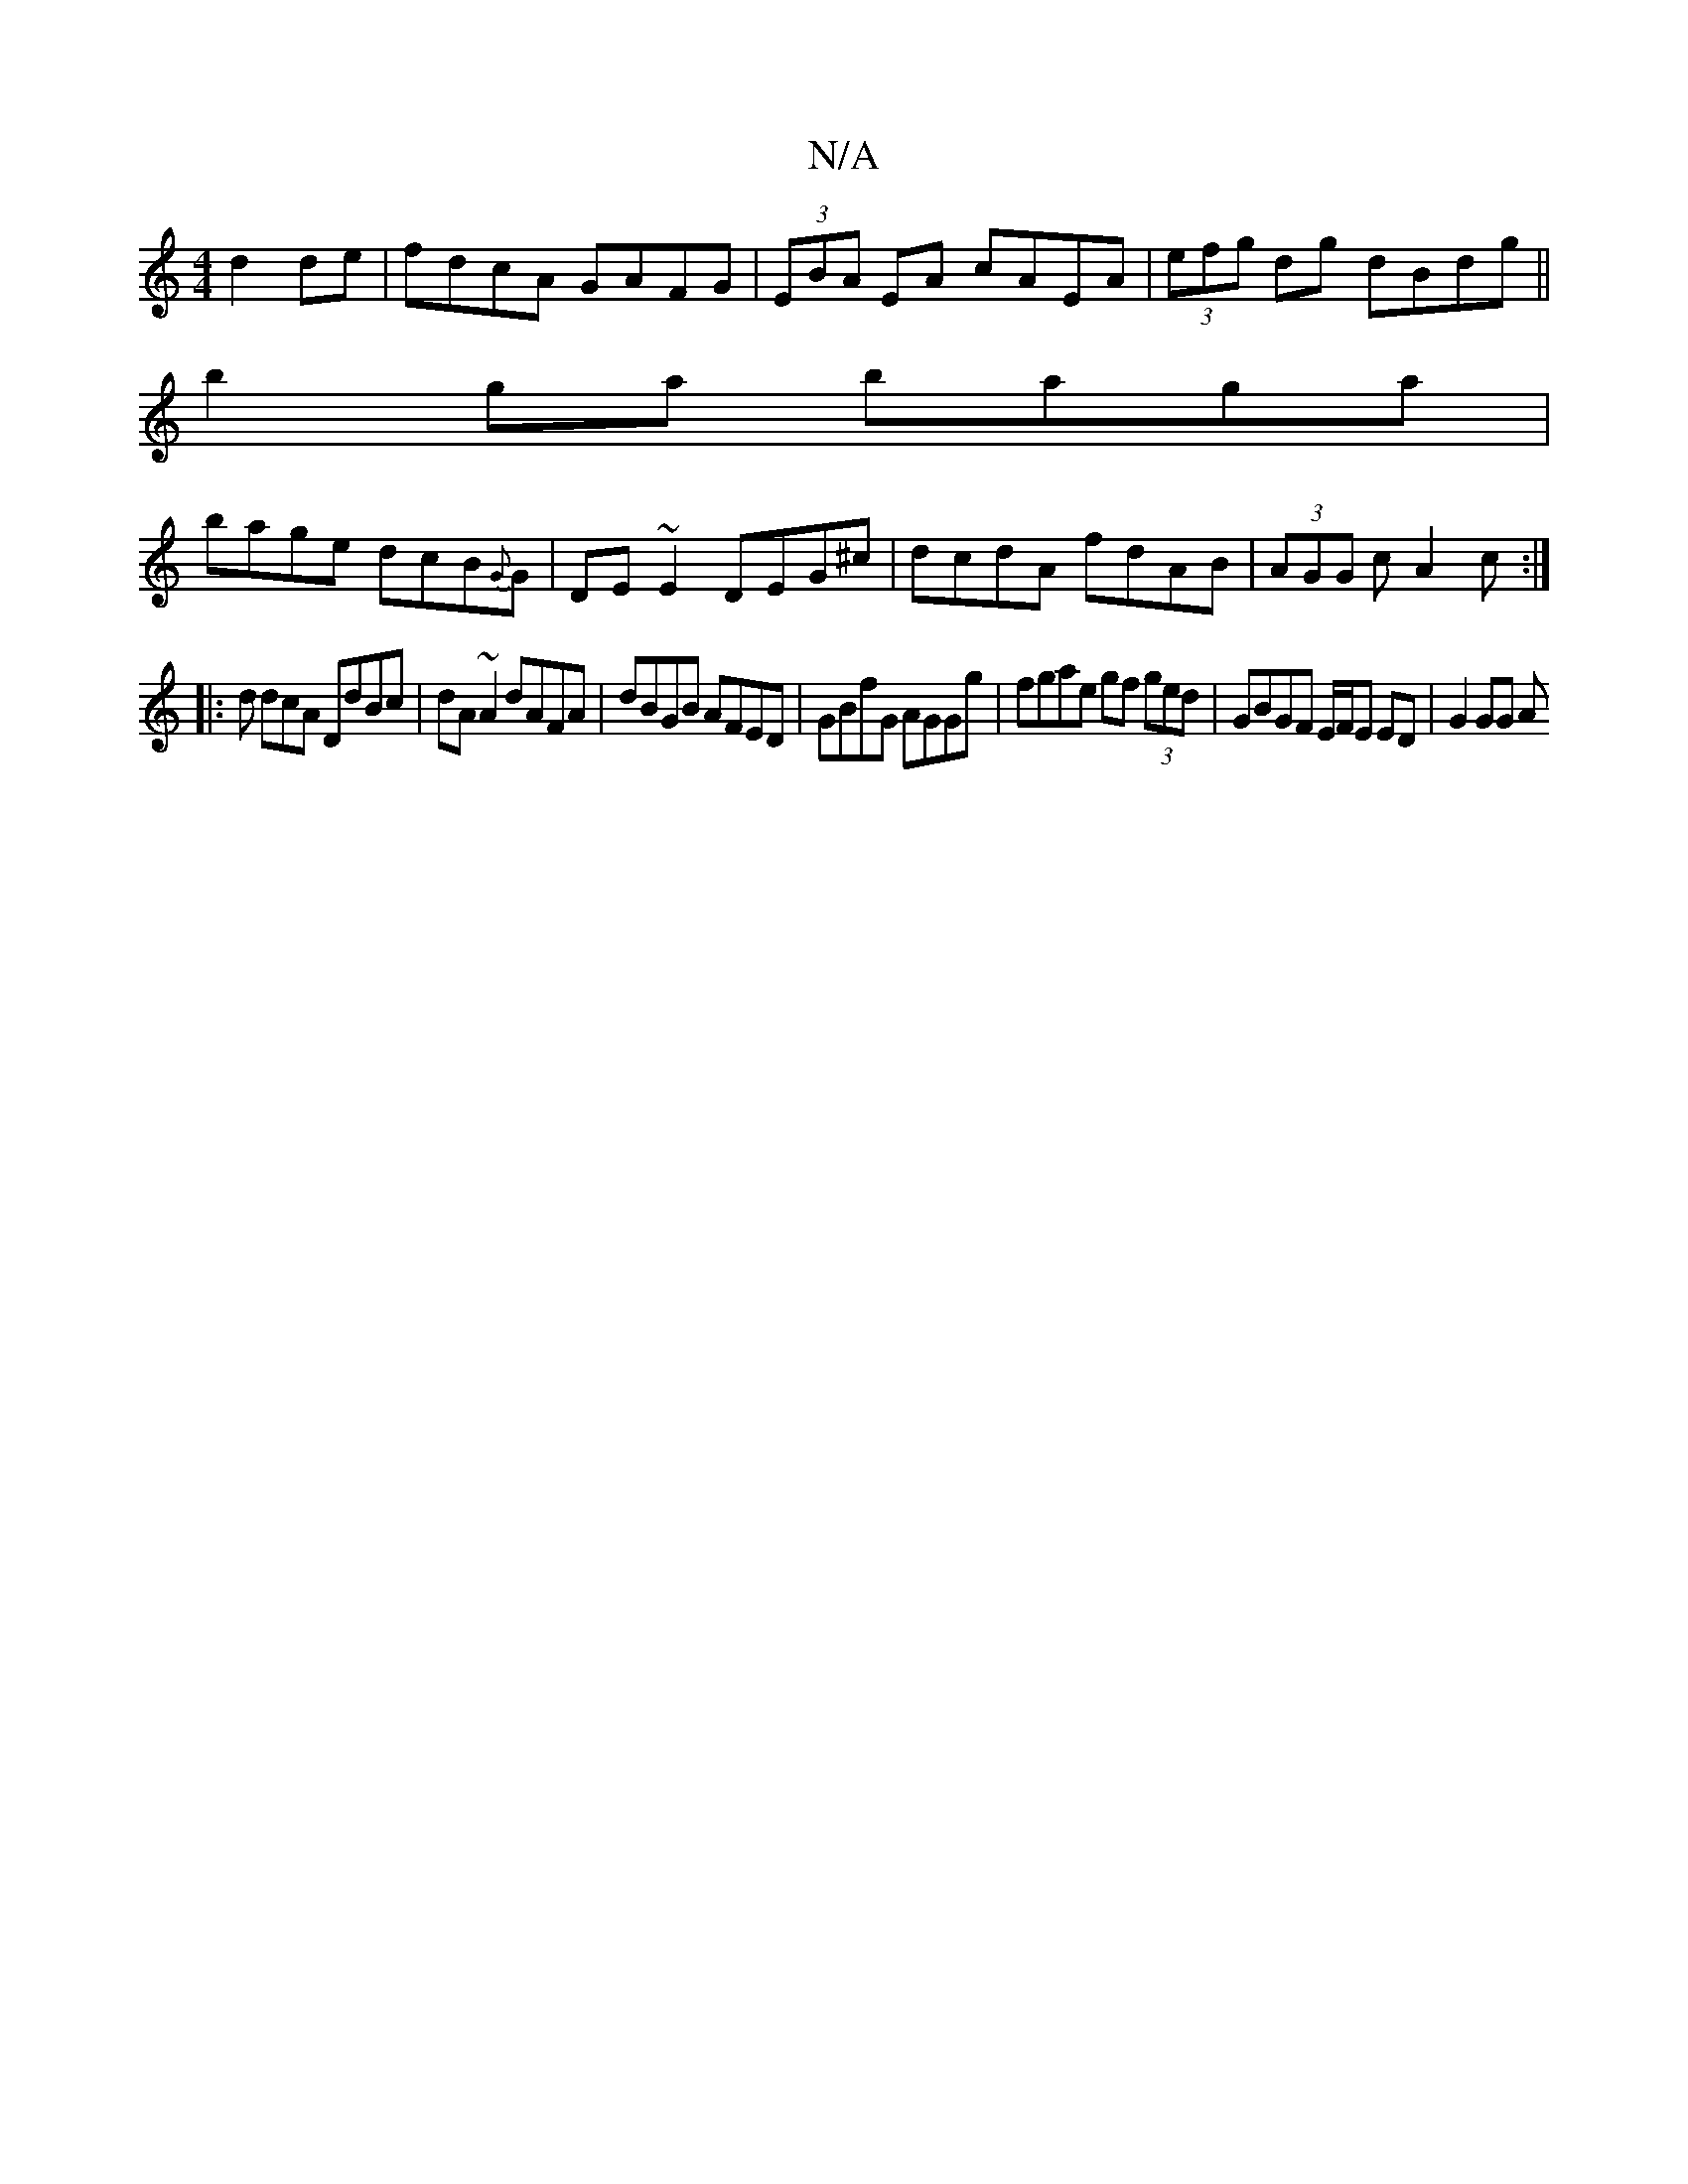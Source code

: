 X:1
T:N/A
M:4/4
R:N/A
K:Cmajor
d2 de|fdcA GAFG|(3EBA EA cAEA | (3efg dg dBdg||
b2ga baga|
bage dcB{G}G|DE~E2 DEG^c|dcdA fdAB|(3AGG c A2c:|
|: d dcA DdBc | dA~A2 dAFA | dBGB AFED | GBfG AGGg | fgae gf (3ged | GBGF E/F/E ED | G2 GG A
